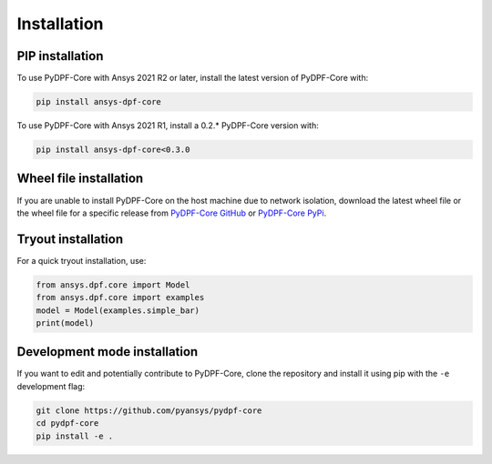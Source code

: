 .. _installation:

************
Installation
************

PIP installation
----------------

To use PyDPF-Core with Ansys 2021 R2 or later, install the latest version
of PyDPF-Core with:

.. code::

   pip install ansys-dpf-core


To use PyDPF-Core with Ansys 2021 R1, install a 0.2.* PyDPF-Core version with:

.. code::

   pip install ansys-dpf-core<0.3.0


Wheel file installation
-----------------------
If you are unable to install PyDPF-Core on the host machine due to
network isolation, download the latest wheel file or the wheel file
for a specific release from `PyDPF-Core
GitHub <https://github.com/pyansys/pydpf-core/releases>`_ or
`PyDPF-Core PyPi <https://pypi.org/project/ansys-dpf-core/>`_.

Tryout installation
-------------------

For a quick tryout installation, use:

.. code-block:: default

    from ansys.dpf.core import Model
    from ansys.dpf.core import examples
    model = Model(examples.simple_bar)
    print(model)



.. rst-class:: sphx-glr-script-out

 Out:

 .. code-block:: none

    DPF Model
    ------------------------------
    Static analysis
    Unit system: Metric (m, kg, N, s, V, A)
    Physics Type: Mechanical
    Available results:
         -  displacement: Nodal Displacement
         -  element_nodal_forces: ElementalNodal Element nodal Forces
         -  elemental_volume: Elemental Volume
         -  stiffness_matrix_energy: Elemental Energy-stiffness matrix
         -  artificial_hourglass_energy: Elemental Hourglass Energy
         -  thermal_dissipation_energy: Elemental thermal dissipation energy
         -  kinetic_energy: Elemental Kinetic Energy
         -  co_energy: Elemental co-energy
         -  incremental_energy: Elemental incremental energy
         -  structural_temperature: ElementalNodal Temperature
    ------------------------------
    DPF  Meshed Region:
      3751 nodes
      3000 elements
      Unit: m
      With solid (3D) elements
    ------------------------------
    DPF  Time/Freq Support:
      Number of sets: 1
    Cumulative     Time (s)       LoadStep       Substep
    1              1.000000       1              1
    


Development mode installation
-----------------------------

If you want to edit and potentially contribute to PyDPF-Core,
clone the repository and install it using pip with the ``-e``
development flag:

.. code::

    git clone https://github.com/pyansys/pydpf-core
    cd pydpf-core
    pip install -e .

